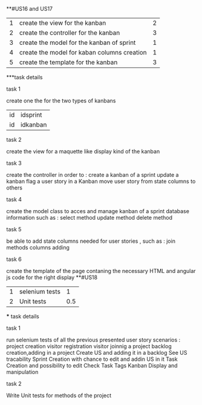 **#US16 and US17
|1|create the view for the kanban  | 2 |
|2|create the controller for the kanban | 3|
|3|create the model for the kanban of sprint  | 1|
|4|create the model for kaban columns creation    |1|
|5|create the template for the kanban  |3 |
***task details
**** task 1
	create one the for the two types of kanbans   
	|id|idsprint|
	 |id|idkanban|nom|position|
**** task 2 
	create the view for a maquette like display kind of the kanban 
**** task 3
	create the controller in order to :
	create a kanban of a sprint
	update a kanban	
	flag a user story in a Kanban 
	move user story from state columns to others  

	
**** task 4
	create the model class to acces and manage kanban of a sprint  database information such as :
	select method 
	update method 
	delete method

**** task 5
	be able to add  state columns needed for user stories , such as :
	join methods 
	columns adding  
**** task 6
	 create the template of the page contaning the necessary HTML and angular js code for the right display 
**#US18
|1|selenium tests|1|
|2|Unit tests|0.5|
 *** task details 
**** task 1 
 run selenium tests of all the previous presented user story scenarios :
	project creation 
	visitor registration
	visitor joinnig a project 
	backlog creation,adding in a project 
	Create US and adding it in a backlog
	See US tracability 
	Sprint Creation with chance to edit and addin US in it 
	Task Creation and possibility to edit  
	Check Task Tags
	Kanban Display and manipulation 
	
	
**** task 2 
	Write Unit tests for methods of the project
